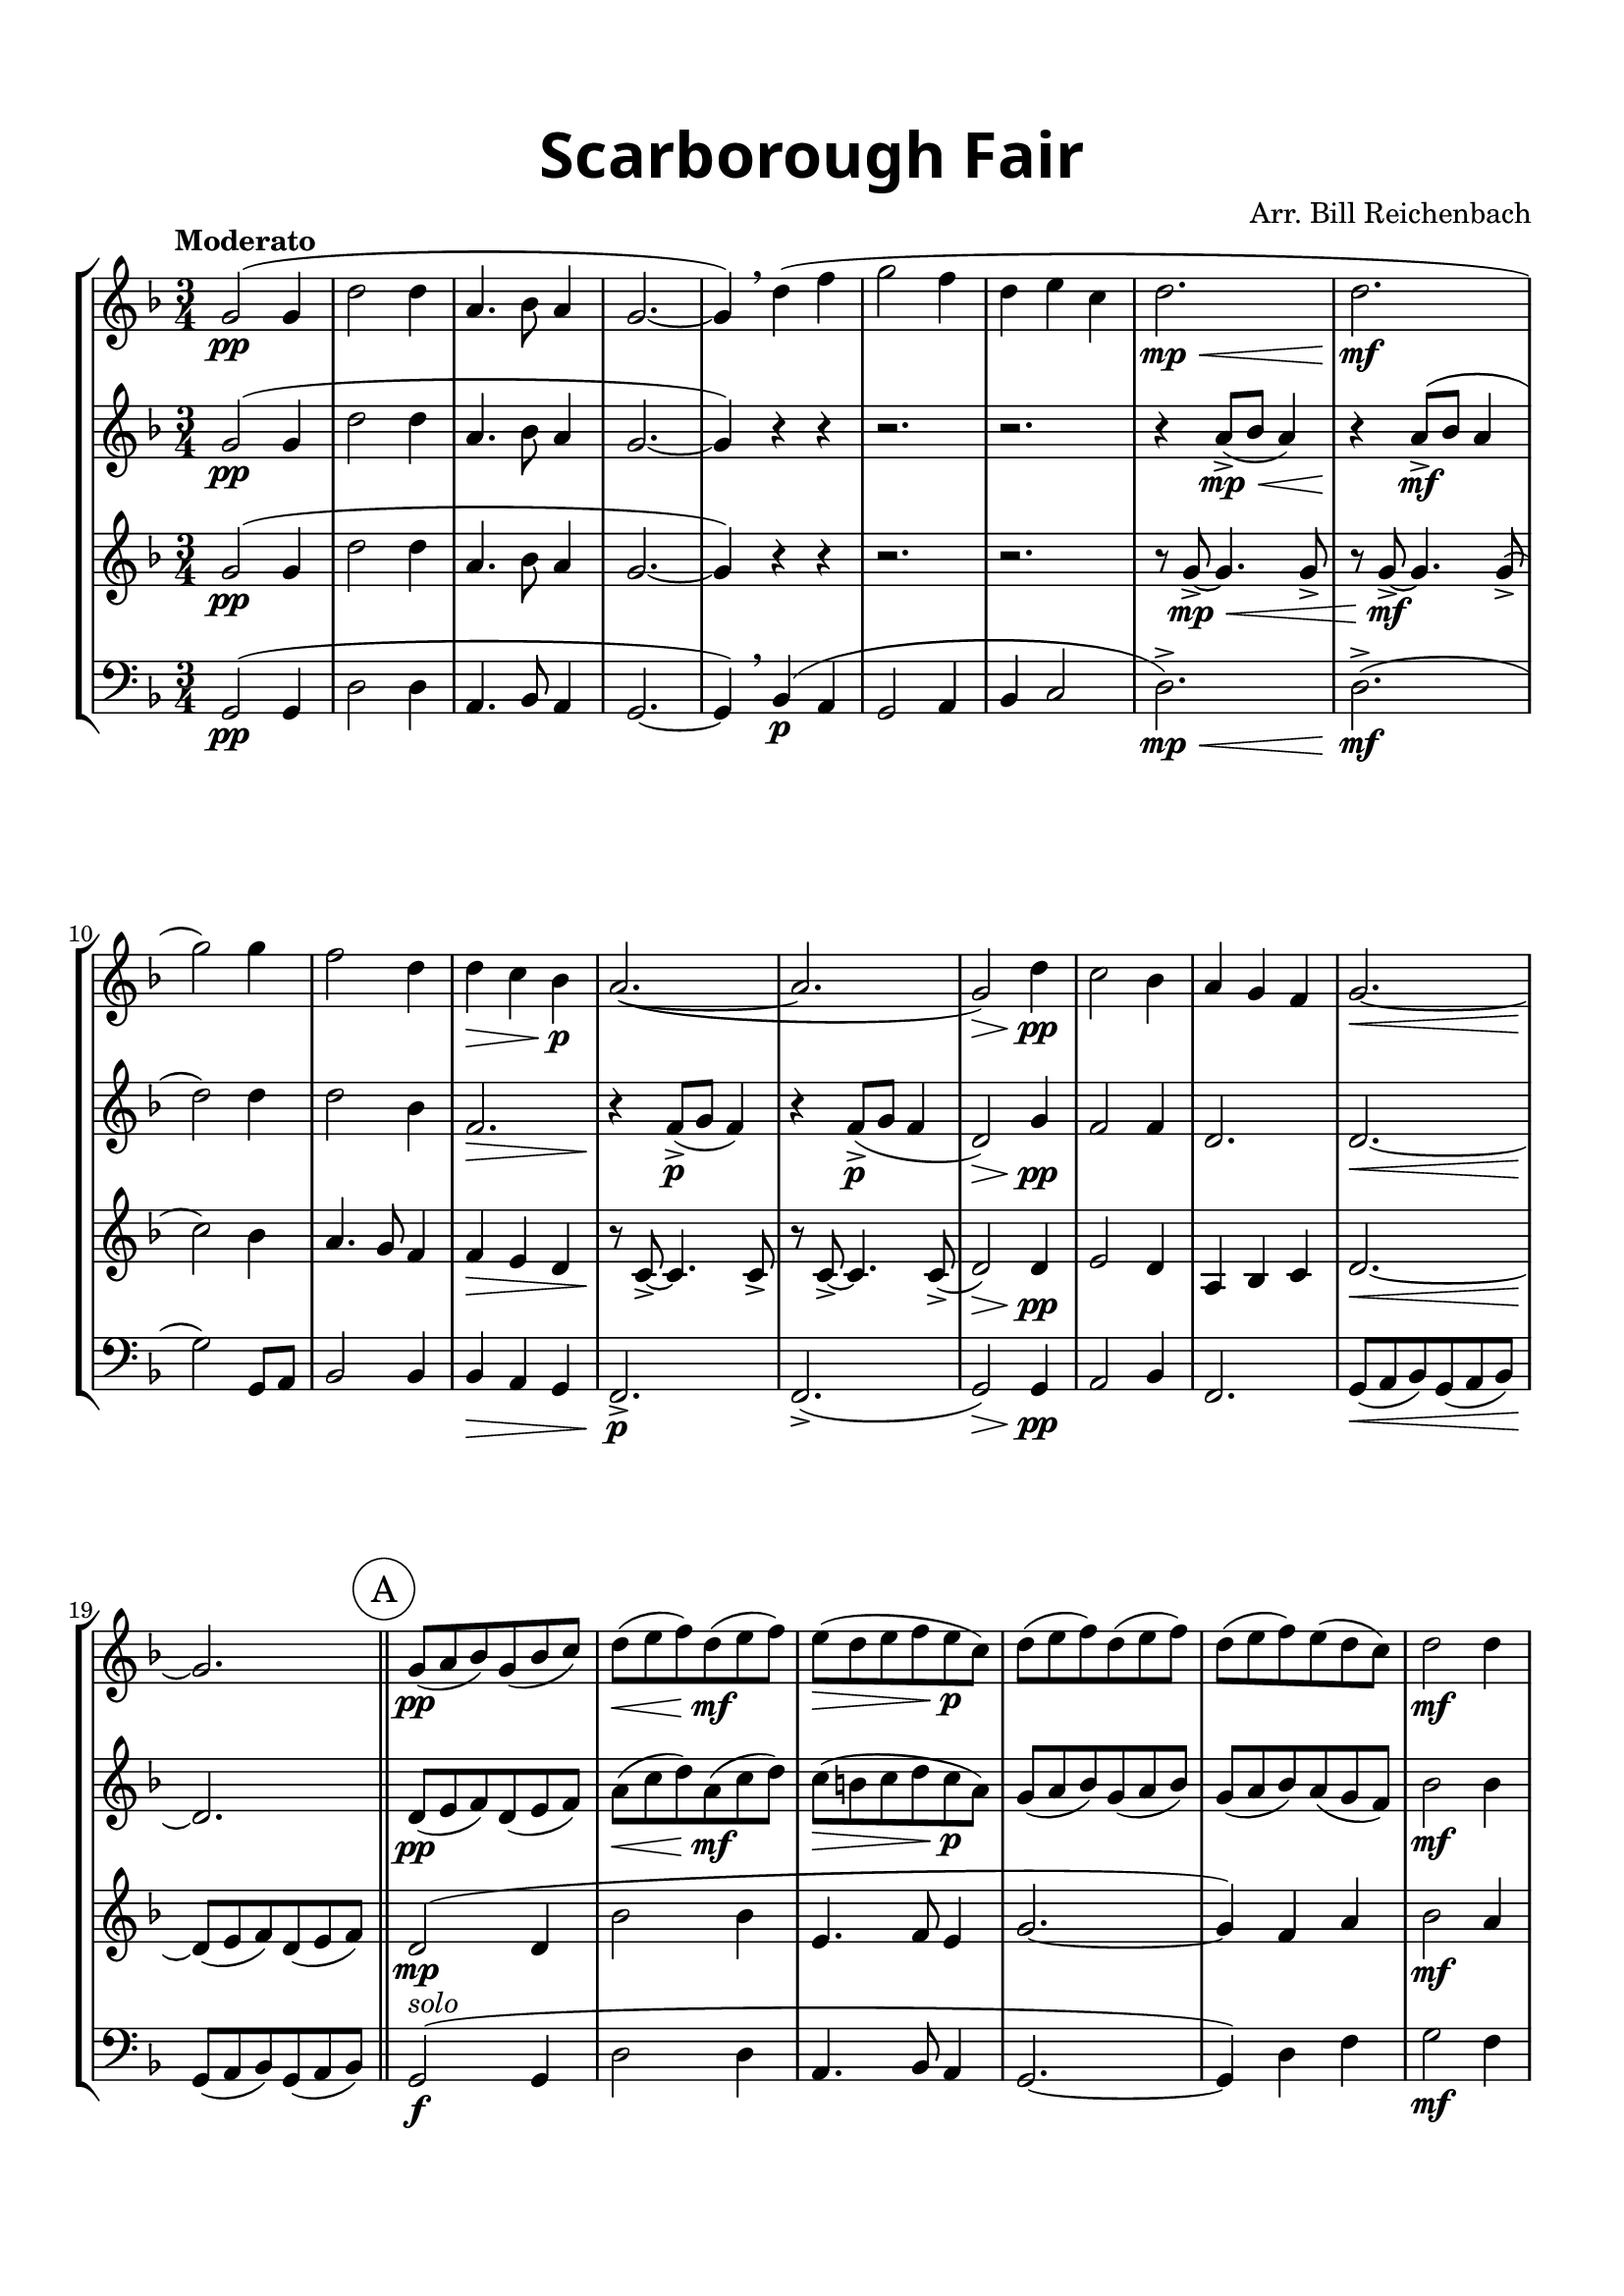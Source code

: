 \version "2.16.2"

\header {
  title = \markup
  \override #'(font-name . "Alegreya Sans Black")
  \override #'(font-size . 7)
  "Scarborough Fair"
  arranger = "Arr. Bill Reichenbach"
  tagline = "2018"
}

\paper {
  %system-system-spacing #'minimum-distance = #22
  top-margin = 1.5\cm
  left-margin = 1.2\cm
  right-margin = 1.2\cm
  bottom-margin = 2\cm
  indent = 0\cm
}

#(set-global-staff-size 19)

global= {
  \time 3/4
  \key f \major
  \tempo "Moderato"
  \clef bass
}

voiceOne = \new Voice \relative c'' {
  \clef treble
  g2(\pp g4
  d'2 d4
  a4. bes8 a4
  g2.~
  g4) \breathe d'4( f
  g2 f4
  d e c
  d2.\mp\<
  d2.\mf
  g2) g4
  f2 d4
  d\> c bes\p
  a2.~(
  a2.
  g2)\> d'4\pp
  c2 bes4
  a g f
  g2.~\<
  g2.\! \bar "||"
  \mark \markup{ \circle \pad-markup #1 A }
  g8(\pp a bes) g( bes c)
  d(\< e f) d(\mf e f)
  e(\> d e f e\p c)
  d( e f) d( e f)
  d( e f) e( d c)
  d2\mf d4
  f\< g g
  a2.~(\f\>
  a2.\p^\markup { \italic rit. }
  g4) r^\markup { \italic { a tempo } } r
  r2.
  r2.
  c,2.~\>
  c2.\fermata
  \breathe
  d2(\! d4
  f2.
  d2.~
  d4) c( bes8 a) \bar "||"
  \mark \markup{ \circle \pad-markup #1 B }
  g2\f^\markup { \italic { slightly faster } } g4
  d'2 d4
  a4.\> bes8 a4
  g2.~\mf
  g4 d'\< f
  g2\f f4
  d\< e c
  d2.(\ff
  g2) g4
  f2\> d4
  d\mp c bes
  a2.(\>
  g2)\pp d'4
  c2 bes4
  a\> g f
  g2.\fermata\ppp
  \bar "|."
}

voiceTwo = \new Voice \relative c'' {
  \clef treble
  g2(\pp g4
  d'2 d4
  a4. bes8 a4
  g2.~
  g4) r r
  r2.
  r2.
  r4 a8->(\mp\< bes a4)
  r4\! a8->(\mf bes a4
  d2) d4
  d2 bes4
  f2.\>
  r4\! f8->(\p g f4)
  r4\! f8->(\p g f4
  d2)\> g4\pp
  f2 f4
  d2.
  d2.~\<
  d2.\! \bar "||"
  d8(\pp e f) d( e f)
  a(\< c d) a(\mf c d)
  c(\> b c d c\p a)
  g( a bes) g( a bes)
  g( a bes) a( g f)
  bes2\mf bes4
  bes\< c d
  e2.~(\f\>
  e2.\p
  d8) c( d e f d
  c d c bes a4)
  a g f
  g2.~\>
  g2.\fermata \breathe
  g2(\! g4
  c2.
  a2.
  g2.) \bar "||"
  d2\f d4
  bes'2 bes4
  f2\> f4
  d2.\mf
  d'4 a\< f
  es2\f e4
  f4\< g g
  g\ff fis2(
  d') e4
  d2\> bes4
  f2.\mp
  f2(\> e4
  d2.\pp
  f2.
  f4\> g f)
  d2.\fermata\ppp
  
}

voiceThree = \new Voice \relative c'' {
  \clef treble
  g2(\pp g4
  d'2 d4
  a4. bes8 a4
  g2.~
  g4) r r
  r2.
  r2.
  r8 g8~->\mp\< g4. g8->
  r8 g8~->\mf g4. g8->(
  c2) bes4
  a4. g8 f4
  f\> e d
  r8\! c8~-> c4. c8->
  r8 c8~-> c4. c8->(
  d2)\> d4\pp
  e2 d4
  a bes c
  d2.~\<
  d8(\! e f) d( e f) \bar "||"
  d2(\mp d4
  bes'2 bes4
  e,4. f8 e4
  g2.~
  g4) f a
  bes2\mf a4
  f\< g e
  r8 a8(\f\> g a bes a
  g\mp a bes c bes a
  g4)\p r4 r
  r2.
  r2.
  e2.~\>
  e2.\fermata \breathe
  d2(\! a'4
  g2 f4
  e d c
  d2.) \bar "||"
  d2\f g4
  f2 f4
  d2\> d4
  g8(\mf a bes c d e
  f4) d\< c
  bes2\f c4
  bes\< c c8 b
  a2.(\ff
  bes2) c4
  a4.( g8 f4)
  f\mp e d
  c2.(\>
  d2.\pp
  c2.
  c4\> d d)
  d2.\fermata\ppp
}

voiceFour = \new Voice \relative c {
  g2(\pp g4
  d'2 d4
  a4. bes8 a4
  g2.~
  g4) \breathe bes(\p a
  g2 a4
  bes c2
  d2.->)\mp\<
  d2.->(\mf
  g2) g,8 a
  bes2 bes4
  bes\> a g
  f2.->\p
  f2.->(
  g2)\> g4\pp
  a2 bes4
  f2.
  g8(\< a bes) g( a bes)
  g8(\! a bes) g( a bes)
  g2(\f^\markup{ \italic solo } g4
  d'2 d4
  a4. bes8 a4
  g2.~
  g4) d' f
  g2\mf f4
  d\< e c
  d2.~\f\>
  d2.\!
  g2\p g4
  f2 d4
  d c bes
  a2.~\>
  a2.\fermata \breathe
  g2(\! d'4
  c2 bes4
  a g f
  g2.) \bar "||"
  g2\f g8 a
  bes2 bes8 c
  d2\> d,4
  g2.~\mf
  g4 bes\< a
  g2\f a4
  c\< c e
  d\ff d,2(
  g) a4
  bes2\> bes4
  bes\mp a g
  f2.(\>
  g2.)\pp
  f2( g4
  a\> bes8 c d4
  g2.)\fermata\ppp
}

\score {
  \new StaffGroup <<
    \new Staff << \global \voiceOne >>
    \new Staff << \global \voiceTwo >>
    \new Staff << \global \voiceThree >>
    \new Staff << \global \voiceFour >>
  >>
  \layout { }
  \midi { }
}

